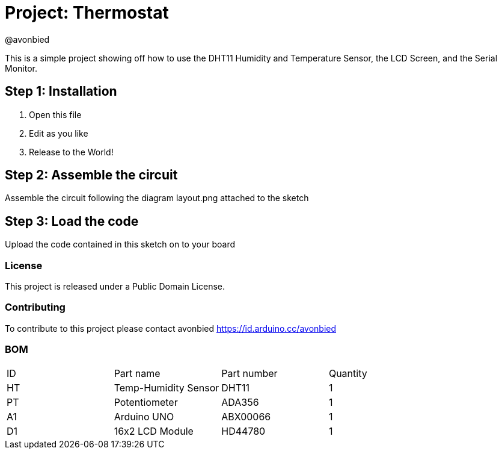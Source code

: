 :Author: @avonbied
:Date: 24/07/2020
:Revision: 1.0.0
:License: Public Domain

= Project: Thermostat

This is a simple project showing off how to use the DHT11 Humidity and Temperature Sensor,
  the LCD Screen, and the Serial Monitor.

== Step 1: Installation

1. Open this file
2. Edit as you like
3. Release to the World!

== Step 2: Assemble the circuit

Assemble the circuit following the diagram layout.png attached to the sketch

== Step 3: Load the code

Upload the code contained in this sketch on to your board

=== License
This project is released under a {License} License.

=== Contributing
To contribute to this project please contact avonbied https://id.arduino.cc/avonbied

=== BOM

|===
| ID | Part name              | Part number | Quantity
| HT | Temp-Humidity Sensor   | DHT11       | 1
| PT | Potentiometer          | ADA356      | 1
| A1 | Arduino UNO            | ABX00066    | 1
| D1 | 16x2 LCD Module        | HD44780     | 1
|===
